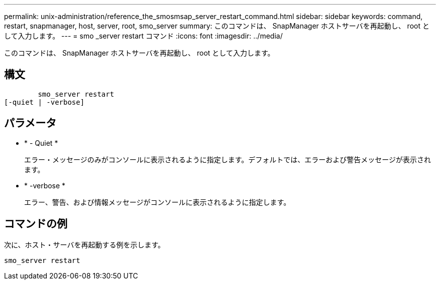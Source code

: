 ---
permalink: unix-administration/reference_the_smosmsap_server_restart_command.html 
sidebar: sidebar 
keywords: command, restart, snapmanager, host, server, root, smo_server 
summary: このコマンドは、 SnapManager ホストサーバを再起動し、 root として入力します。 
---
= smo _server restart コマンド
:icons: font
:imagesdir: ../media/


[role="lead"]
このコマンドは、 SnapManager ホストサーバを再起動し、 root として入力します。



== 構文

[listing]
----

        smo_server restart
[-quiet | -verbose]
----


== パラメータ

* * - Quiet *
+
エラー・メッセージのみがコンソールに表示されるように指定します。デフォルトでは、エラーおよび警告メッセージが表示されます。

* * -verbose *
+
エラー、警告、および情報メッセージがコンソールに表示されるように指定します。





== コマンドの例

次に、ホスト・サーバを再起動する例を示します。

[listing]
----
smo_server restart
----